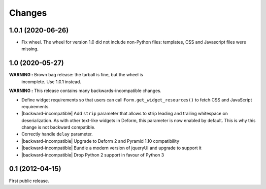 Changes
=======

1.0.1 (2020-06-26)
------------------

- Fix wheel. The wheel for version 1.0 did not include non-Python
  files: templates, CSS and Javascript files were missing.


1.0 (2020-05-27)
----------------

**WARNING :** Brown bag release: the tarball is fine, but the wheel is
 incomplete. Use 1.0.1 instead.

**WARNING :** This release contains many backwards-incompatible changes.

* Define widget requirements so that users can call
  ``Form.get_widget_resources()`` to fetch CSS and JavaScript
  requirements.
* |backward-incompatible| Add ``strip`` parameter that allows to strip
  leading and trailing whitespace on deserialization. As with other
  text-like widgets in Deform, this parameter is now enabled by
  default. This is why this change is not backward compatible.
* Correctly handle ``delay`` parameter.
* |backward-incompatible| Upgrade to Deform 2 and Pyramid 1.10 compatibility
* |backward-incompatible| Bundle a modern version of jqueryUI and upgrade to support it
* |backward-incompatible| Drop Python 2 support in favour of Python 3


0.1 (2012-04-15)
----------------

First public release.


.. role:: raw-html(raw)

.. |backward-incompatible| raw:: html

    <span style="background-color: #ffffbc; padding: 0.3em; font-weight: bold;">backward incompatible</span>
